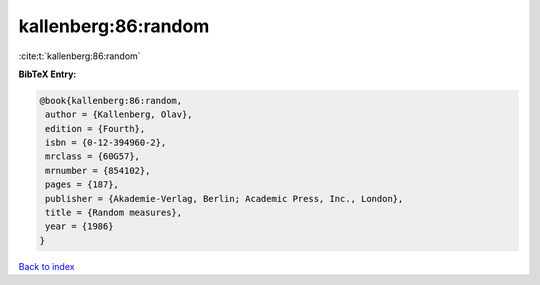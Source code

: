 kallenberg:86:random
====================

:cite:t:`kallenberg:86:random`

**BibTeX Entry:**

.. code-block:: bibtex

   @book{kallenberg:86:random,
    author = {Kallenberg, Olav},
    edition = {Fourth},
    isbn = {0-12-394960-2},
    mrclass = {60G57},
    mrnumber = {854102},
    pages = {187},
    publisher = {Akademie-Verlag, Berlin; Academic Press, Inc., London},
    title = {Random measures},
    year = {1986}
   }

`Back to index <../By-Cite-Keys.html>`__
